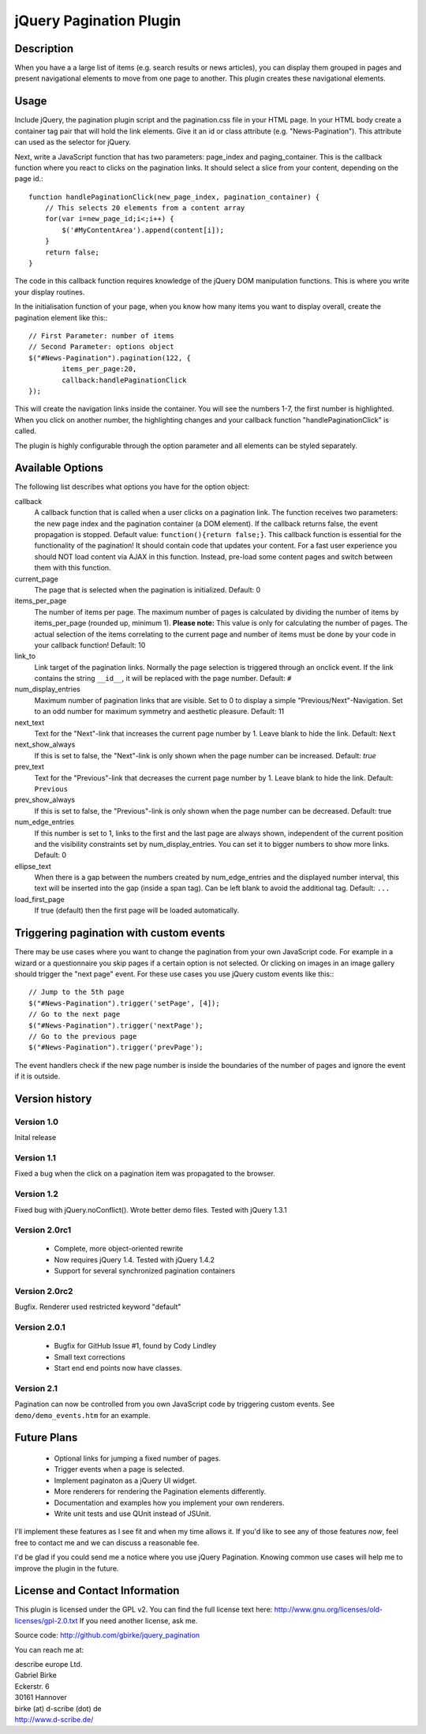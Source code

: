 jQuery Pagination Plugin
========================

Description
-----------
When you have a a large list of items (e.g. search results or news articles), 
you can display them grouped in pages and present navigational elements to move 
from one page to another. This plugin creates these navigational elements. 

Usage
-----
Include jQuery, the pagination plugin script and the pagination.css file in
your HTML page. In your HTML body create a container tag pair that will hold
the link elements. Give it an id or class attribute (e.g. "News-Pagination").
This attribute can used as the selector for jQuery.

Next, write a JavaScript function that has two parameters: page_index and
paging_container. This is the callback function where you react to clicks on the
pagination links. It should select a slice from your content, depending on the
page id.::

    function handlePaginationClick(new_page_index, pagination_container) {
        // This selects 20 elements from a content array
        for(var i=new_page_id;i<;i++) {
            $('#MyContentArea').append(content[i]);
        }
        return false;
    }

The code in this callback function requires knowledge of the jQuery DOM
manipulation functions. This is where you write your display routines.
    
In the initialisation function of your page, when you know how many items you
want to display overall, create the pagination element like this:::

	// First Parameter: number of items
	// Second Parameter: options object
	$("#News-Pagination").pagination(122, {
		items_per_page:20, 
		callback:handlePaginationClick
	});

This will create the navigation links inside the container. You will see the 
numbers 1-7, the first number is highlighted. When you click on another number, 
the highlighting changes and your callback function "handlePaginationClick" 
is called.

The plugin is highly configurable through the option parameter and all elements 
can be styled separately.


Available Options
-----------------
The following list describes what options you have for the option object:

callback
	A callback function that is called when a user clicks on a pagination link. The 
	function receives two parameters: the new page index and the pagination 
	container (a DOM element). If the callback returns false, the event 
	propagation is stopped. Default value: ``function(){return false;}``.
	This callback function is essential for the functionality of the pagination!
	It should contain code that updates your content.
	For a fast user experience you should NOT load content via AJAX in this 
	function. Instead, pre-load some content pages and switch between them with
	this function.
    
current_page
	The page that is selected when the pagination is initialized. Default: 0
	
items_per_page
	The number of items per page. The maximum number of pages is calculated by
	dividing the number of items by items_per_page (rounded up, minimum 1).
	**Please note:** This value is only for calculating the number of pages. 
	The actual selection of the items correlating to the current page and
	number of items must be done by your code in your callback function!
	Default: 10
	
link_to
	Link target of the pagination links. Normally the page selection is 
	triggered through an onclick event. If the link contains the string 
	``__id__``, it will be replaced with the page number. Default: ``#``
	
num_display_entries
	Maximum number of pagination links that are visible. Set to 0 to display a
	simple "Previous/Next"-Navigation. Set to an odd number for maximum 
	symmetry and aesthetic pleasure. Default: 11
	
next_text
	Text for the "Next"-link that increases the current page number by 1. 
	Leave blank to hide the link. Default: ``Next``
	
next_show_always
	If this is set to false, the "Next"-link is only shown when the page number 
	can be increased. Default: `true`
	
prev_text
	Text for the "Previous"-link that decreases the current page number by 1. 
	Leave blank to hide the link. Default: ``Previous``
	
prev_show_always
	If this is set to false, the "Previous"-link is only shown when the page 
	number can be decreased. Default: true
	
num_edge_entries
	If this number is set to 1, links to the first and the last page are always 
	shown, independent of the current position and the visibility constraints 
	set by num_display_entries. You can set it to bigger numbers to show more 
	links. Default: 0
	
ellipse_text
	When there is a gap between the numbers created by num_edge_entries and the 
	displayed number interval, this text will be inserted into the gap (inside a
	span tag). Can be left blank to avoid the additional tag. Default: ``...``

load_first_page
	If true (default) then the first page will be loaded automatically.

Triggering pagination with custom events
----------------------------------------
There may be use cases where you want to change the pagination from your own
JavaScript code. For example in a wizard or a questionnaire you skip pages if
a certain option is not selected. Or clicking on images in an image gallery
should trigger the "next page" event. For these use cases you use jQuery
custom events like this:::

	// Jump to the 5th page 
	$("#News-Pagination").trigger('setPage', [4]);
	// Go to the next page
	$("#News-Pagination").trigger('nextPage');
	// Go to the previous page
	$("#News-Pagination").trigger('prevPage');

The event handlers check if the new page number is inside the boundaries of the number of pages and ignore the event if it is outside.

Version history
---------------
Version 1.0 
+++++++++++
Inital release   

Version 1.1 
+++++++++++
Fixed a bug when the click on a pagination item was propagated to the browser.   

Version 1.2 
+++++++++++
Fixed bug with jQuery.noConflict(). Wrote better demo files. Tested with 
jQuery 1.3.1

Version 2.0rc1
++++++++++++++
  - Complete, more object-oriented rewrite
  - Now requires jQuery 1.4. Tested with jQuery 1.4.2
  - Support for several synchronized pagination containers
  
Version 2.0rc2
++++++++++++++
Bugfix. Renderer used restricted keyword "default"

Version 2.0.1
+++++++++++++
  - Bugfix for GitHub Issue #1, found by Cody Lindley
  - Small text corrections
  - Start end end points now have classes.

Version 2.1
+++++++++++
Pagination can now be controlled from you own JavaScript code by triggering
custom events. See ``demo/demo_events.htm`` for an example.

Future Plans
------------
   * Optional links for jumping a fixed number of pages.
   * Trigger events when a page is selected.
   * Implement paginaton as a jQuery UI widget.
   * More renderers for rendering the Pagination elements differently.
   * Documentation and examples how you implement your own renderers.
   * Write unit tests and use QUnit instead of JSUnit.

I'll implement these features as I see fit and when my time allows it. If 
you'd like to see any of those features *now*, feel free to contact me and we 
can discuss a reasonable fee.

I'd be glad if you could send me a notice where you use jQuery Pagination. 
Knowing common use cases will help me to improve the plugin in the future.

License and Contact Information
-------------------------------
This plugin is licensed under the GPL v2. You can find the full license text 
here: http://www.gnu.org/licenses/old-licenses/gpl-2.0.txt
If you need another license, ask me.

Source code: http://github.com/gbirke/jquery_pagination

You can reach me at:

| describe europe Ltd.
| Gabriel Birke
| Eckerstr. 6
| 30161 Hannover
| birke (at) d-scribe (dot) de
| http://www.d-scribe.de/
